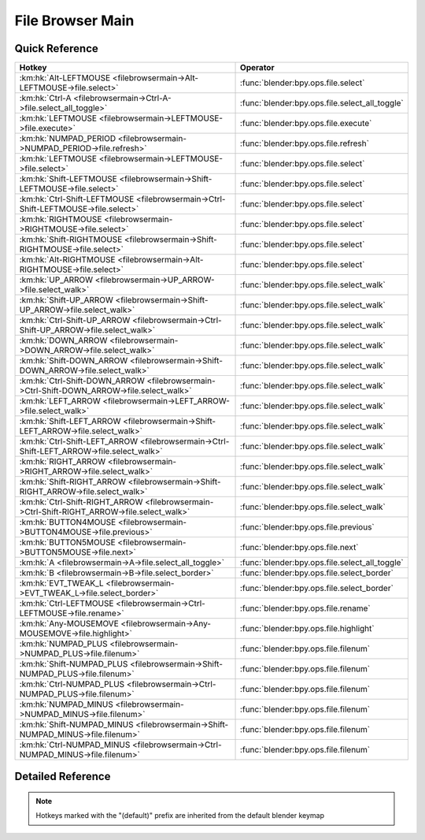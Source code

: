 *****************
File Browser Main
*****************

.. km:module:: filebrowsermain

   


---------------
Quick Reference
---------------

+--------------------------------------------------------------------------------------------+-----------------------------------------------+
|Hotkey                                                                                      |Operator                                       |
+============================================================================================+===============================================+
|:km:hk:`Alt-LEFTMOUSE <filebrowsermain->Alt-LEFTMOUSE->file.select>`                        |:func:`blender:bpy.ops.file.select`            |
+--------------------------------------------------------------------------------------------+-----------------------------------------------+
|:km:hk:`Ctrl-A <filebrowsermain->Ctrl-A->file.select_all_toggle>`                           |:func:`blender:bpy.ops.file.select_all_toggle` |
+--------------------------------------------------------------------------------------------+-----------------------------------------------+
|:km:hk:`LEFTMOUSE <filebrowsermain->LEFTMOUSE->file.execute>`                               |:func:`blender:bpy.ops.file.execute`           |
+--------------------------------------------------------------------------------------------+-----------------------------------------------+
|:km:hk:`NUMPAD_PERIOD <filebrowsermain->NUMPAD_PERIOD->file.refresh>`                       |:func:`blender:bpy.ops.file.refresh`           |
+--------------------------------------------------------------------------------------------+-----------------------------------------------+
|:km:hk:`LEFTMOUSE <filebrowsermain->LEFTMOUSE->file.select>`                                |:func:`blender:bpy.ops.file.select`            |
+--------------------------------------------------------------------------------------------+-----------------------------------------------+
|:km:hk:`Shift-LEFTMOUSE <filebrowsermain->Shift-LEFTMOUSE->file.select>`                    |:func:`blender:bpy.ops.file.select`            |
+--------------------------------------------------------------------------------------------+-----------------------------------------------+
|:km:hk:`Ctrl-Shift-LEFTMOUSE <filebrowsermain->Ctrl-Shift-LEFTMOUSE->file.select>`          |:func:`blender:bpy.ops.file.select`            |
+--------------------------------------------------------------------------------------------+-----------------------------------------------+
|:km:hk:`RIGHTMOUSE <filebrowsermain->RIGHTMOUSE->file.select>`                              |:func:`blender:bpy.ops.file.select`            |
+--------------------------------------------------------------------------------------------+-----------------------------------------------+
|:km:hk:`Shift-RIGHTMOUSE <filebrowsermain->Shift-RIGHTMOUSE->file.select>`                  |:func:`blender:bpy.ops.file.select`            |
+--------------------------------------------------------------------------------------------+-----------------------------------------------+
|:km:hk:`Alt-RIGHTMOUSE <filebrowsermain->Alt-RIGHTMOUSE->file.select>`                      |:func:`blender:bpy.ops.file.select`            |
+--------------------------------------------------------------------------------------------+-----------------------------------------------+
|:km:hk:`UP_ARROW <filebrowsermain->UP_ARROW->file.select_walk>`                             |:func:`blender:bpy.ops.file.select_walk`       |
+--------------------------------------------------------------------------------------------+-----------------------------------------------+
|:km:hk:`Shift-UP_ARROW <filebrowsermain->Shift-UP_ARROW->file.select_walk>`                 |:func:`blender:bpy.ops.file.select_walk`       |
+--------------------------------------------------------------------------------------------+-----------------------------------------------+
|:km:hk:`Ctrl-Shift-UP_ARROW <filebrowsermain->Ctrl-Shift-UP_ARROW->file.select_walk>`       |:func:`blender:bpy.ops.file.select_walk`       |
+--------------------------------------------------------------------------------------------+-----------------------------------------------+
|:km:hk:`DOWN_ARROW <filebrowsermain->DOWN_ARROW->file.select_walk>`                         |:func:`blender:bpy.ops.file.select_walk`       |
+--------------------------------------------------------------------------------------------+-----------------------------------------------+
|:km:hk:`Shift-DOWN_ARROW <filebrowsermain->Shift-DOWN_ARROW->file.select_walk>`             |:func:`blender:bpy.ops.file.select_walk`       |
+--------------------------------------------------------------------------------------------+-----------------------------------------------+
|:km:hk:`Ctrl-Shift-DOWN_ARROW <filebrowsermain->Ctrl-Shift-DOWN_ARROW->file.select_walk>`   |:func:`blender:bpy.ops.file.select_walk`       |
+--------------------------------------------------------------------------------------------+-----------------------------------------------+
|:km:hk:`LEFT_ARROW <filebrowsermain->LEFT_ARROW->file.select_walk>`                         |:func:`blender:bpy.ops.file.select_walk`       |
+--------------------------------------------------------------------------------------------+-----------------------------------------------+
|:km:hk:`Shift-LEFT_ARROW <filebrowsermain->Shift-LEFT_ARROW->file.select_walk>`             |:func:`blender:bpy.ops.file.select_walk`       |
+--------------------------------------------------------------------------------------------+-----------------------------------------------+
|:km:hk:`Ctrl-Shift-LEFT_ARROW <filebrowsermain->Ctrl-Shift-LEFT_ARROW->file.select_walk>`   |:func:`blender:bpy.ops.file.select_walk`       |
+--------------------------------------------------------------------------------------------+-----------------------------------------------+
|:km:hk:`RIGHT_ARROW <filebrowsermain->RIGHT_ARROW->file.select_walk>`                       |:func:`blender:bpy.ops.file.select_walk`       |
+--------------------------------------------------------------------------------------------+-----------------------------------------------+
|:km:hk:`Shift-RIGHT_ARROW <filebrowsermain->Shift-RIGHT_ARROW->file.select_walk>`           |:func:`blender:bpy.ops.file.select_walk`       |
+--------------------------------------------------------------------------------------------+-----------------------------------------------+
|:km:hk:`Ctrl-Shift-RIGHT_ARROW <filebrowsermain->Ctrl-Shift-RIGHT_ARROW->file.select_walk>` |:func:`blender:bpy.ops.file.select_walk`       |
+--------------------------------------------------------------------------------------------+-----------------------------------------------+
|:km:hk:`BUTTON4MOUSE <filebrowsermain->BUTTON4MOUSE->file.previous>`                        |:func:`blender:bpy.ops.file.previous`          |
+--------------------------------------------------------------------------------------------+-----------------------------------------------+
|:km:hk:`BUTTON5MOUSE <filebrowsermain->BUTTON5MOUSE->file.next>`                            |:func:`blender:bpy.ops.file.next`              |
+--------------------------------------------------------------------------------------------+-----------------------------------------------+
|:km:hk:`A <filebrowsermain->A->file.select_all_toggle>`                                     |:func:`blender:bpy.ops.file.select_all_toggle` |
+--------------------------------------------------------------------------------------------+-----------------------------------------------+
|:km:hk:`B <filebrowsermain->B->file.select_border>`                                         |:func:`blender:bpy.ops.file.select_border`     |
+--------------------------------------------------------------------------------------------+-----------------------------------------------+
|:km:hk:`EVT_TWEAK_L <filebrowsermain->EVT_TWEAK_L->file.select_border>`                     |:func:`blender:bpy.ops.file.select_border`     |
+--------------------------------------------------------------------------------------------+-----------------------------------------------+
|:km:hk:`Ctrl-LEFTMOUSE <filebrowsermain->Ctrl-LEFTMOUSE->file.rename>`                      |:func:`blender:bpy.ops.file.rename`            |
+--------------------------------------------------------------------------------------------+-----------------------------------------------+
|:km:hk:`Any-MOUSEMOVE <filebrowsermain->Any-MOUSEMOVE->file.highlight>`                     |:func:`blender:bpy.ops.file.highlight`         |
+--------------------------------------------------------------------------------------------+-----------------------------------------------+
|:km:hk:`NUMPAD_PLUS <filebrowsermain->NUMPAD_PLUS->file.filenum>`                           |:func:`blender:bpy.ops.file.filenum`           |
+--------------------------------------------------------------------------------------------+-----------------------------------------------+
|:km:hk:`Shift-NUMPAD_PLUS <filebrowsermain->Shift-NUMPAD_PLUS->file.filenum>`               |:func:`blender:bpy.ops.file.filenum`           |
+--------------------------------------------------------------------------------------------+-----------------------------------------------+
|:km:hk:`Ctrl-NUMPAD_PLUS <filebrowsermain->Ctrl-NUMPAD_PLUS->file.filenum>`                 |:func:`blender:bpy.ops.file.filenum`           |
+--------------------------------------------------------------------------------------------+-----------------------------------------------+
|:km:hk:`NUMPAD_MINUS <filebrowsermain->NUMPAD_MINUS->file.filenum>`                         |:func:`blender:bpy.ops.file.filenum`           |
+--------------------------------------------------------------------------------------------+-----------------------------------------------+
|:km:hk:`Shift-NUMPAD_MINUS <filebrowsermain->Shift-NUMPAD_MINUS->file.filenum>`             |:func:`blender:bpy.ops.file.filenum`           |
+--------------------------------------------------------------------------------------------+-----------------------------------------------+
|:km:hk:`Ctrl-NUMPAD_MINUS <filebrowsermain->Ctrl-NUMPAD_MINUS->file.filenum>`               |:func:`blender:bpy.ops.file.filenum`           |
+--------------------------------------------------------------------------------------------+-----------------------------------------------+


------------------
Detailed Reference
------------------

.. note:: Hotkeys marked with the "(default)" prefix are inherited from the default blender keymap

   

.. km:hotkey:: Alt-LEFTMOUSE -> file.select

   Activate/Select File

   bpy.ops.file.select(extend=False, fill=False, open=True)
   
   
   +------------+--------+
   |Properties: |Values: |
   +============+========+
   |Extend      |True    |
   +------------+--------+
   |Fill        |True    |
   +------------+--------+
   
   
.. km:hotkey:: Ctrl-A -> file.select_all_toggle

   (De)select All Files

   bpy.ops.file.select_all_toggle()
   
   
.. km:hotkeyd:: LEFTMOUSE -> file.execute

   Execute File Window

   bpy.ops.file.execute(need_active=False)
   
   
   +------------+--------+
   |Properties: |Values: |
   +============+========+
   |Need Active |True    |
   +------------+--------+
   
   
.. km:hotkeyd:: NUMPAD_PERIOD -> file.refresh

   Refresh Filelist

   bpy.ops.file.refresh()
   
   
.. km:hotkeyd:: LEFTMOUSE -> file.select

   Activate/Select File

   bpy.ops.file.select(extend=False, fill=False, open=True)
   
   
.. km:hotkeyd:: Shift-LEFTMOUSE -> file.select

   Activate/Select File

   bpy.ops.file.select(extend=False, fill=False, open=True)
   
   
   +------------+--------+
   |Properties: |Values: |
   +============+========+
   |Extend      |True    |
   +------------+--------+
   
   
.. km:hotkeyd:: Ctrl-Shift-LEFTMOUSE -> file.select

   Activate/Select File

   bpy.ops.file.select(extend=False, fill=False, open=True)
   
   
   +------------+--------+
   |Properties: |Values: |
   +============+========+
   |Extend      |True    |
   +------------+--------+
   |Fill        |True    |
   +------------+--------+
   
   
.. km:hotkeyd:: RIGHTMOUSE -> file.select

   Activate/Select File

   bpy.ops.file.select(extend=False, fill=False, open=True)
   
   
   +------------+--------+
   |Properties: |Values: |
   +============+========+
   |Open        |False   |
   +------------+--------+
   
   
.. km:hotkeyd:: Shift-RIGHTMOUSE -> file.select

   Activate/Select File

   bpy.ops.file.select(extend=False, fill=False, open=True)
   
   
   +------------+--------+
   |Properties: |Values: |
   +============+========+
   |Extend      |True    |
   +------------+--------+
   |Open        |False   |
   +------------+--------+
   
   
.. km:hotkeyd:: Alt-RIGHTMOUSE -> file.select

   Activate/Select File

   bpy.ops.file.select(extend=False, fill=False, open=True)
   
   
   +------------+--------+
   |Properties: |Values: |
   +============+========+
   |Extend      |True    |
   +------------+--------+
   |Fill        |True    |
   +------------+--------+
   |Open        |False   |
   +------------+--------+
   
   
.. km:hotkeyd:: UP_ARROW -> file.select_walk

   Walk Select/Deselect File

   bpy.ops.file.select_walk(direction='UP', extend=False, fill=False)
   
   
   +---------------+--------+
   |Properties:    |Values: |
   +===============+========+
   |Walk Direction |UP      |
   +---------------+--------+
   
   
.. km:hotkeyd:: Shift-UP_ARROW -> file.select_walk

   Walk Select/Deselect File

   bpy.ops.file.select_walk(direction='UP', extend=False, fill=False)
   
   
   +---------------+--------+
   |Properties:    |Values: |
   +===============+========+
   |Walk Direction |UP      |
   +---------------+--------+
   |Extend         |True    |
   +---------------+--------+
   
   
.. km:hotkeyd:: Ctrl-Shift-UP_ARROW -> file.select_walk

   Walk Select/Deselect File

   bpy.ops.file.select_walk(direction='UP', extend=False, fill=False)
   
   
   +---------------+--------+
   |Properties:    |Values: |
   +===============+========+
   |Walk Direction |UP      |
   +---------------+--------+
   |Extend         |True    |
   +---------------+--------+
   |Fill           |True    |
   +---------------+--------+
   
   
.. km:hotkeyd:: DOWN_ARROW -> file.select_walk

   Walk Select/Deselect File

   bpy.ops.file.select_walk(direction='UP', extend=False, fill=False)
   
   
   +---------------+--------+
   |Properties:    |Values: |
   +===============+========+
   |Walk Direction |DOWN    |
   +---------------+--------+
   
   
.. km:hotkeyd:: Shift-DOWN_ARROW -> file.select_walk

   Walk Select/Deselect File

   bpy.ops.file.select_walk(direction='UP', extend=False, fill=False)
   
   
   +---------------+--------+
   |Properties:    |Values: |
   +===============+========+
   |Walk Direction |DOWN    |
   +---------------+--------+
   |Extend         |True    |
   +---------------+--------+
   
   
.. km:hotkeyd:: Ctrl-Shift-DOWN_ARROW -> file.select_walk

   Walk Select/Deselect File

   bpy.ops.file.select_walk(direction='UP', extend=False, fill=False)
   
   
   +---------------+--------+
   |Properties:    |Values: |
   +===============+========+
   |Walk Direction |DOWN    |
   +---------------+--------+
   |Extend         |True    |
   +---------------+--------+
   |Fill           |True    |
   +---------------+--------+
   
   
.. km:hotkeyd:: LEFT_ARROW -> file.select_walk

   Walk Select/Deselect File

   bpy.ops.file.select_walk(direction='UP', extend=False, fill=False)
   
   
   +---------------+--------+
   |Properties:    |Values: |
   +===============+========+
   |Walk Direction |LEFT    |
   +---------------+--------+
   
   
.. km:hotkeyd:: Shift-LEFT_ARROW -> file.select_walk

   Walk Select/Deselect File

   bpy.ops.file.select_walk(direction='UP', extend=False, fill=False)
   
   
   +---------------+--------+
   |Properties:    |Values: |
   +===============+========+
   |Walk Direction |LEFT    |
   +---------------+--------+
   |Extend         |True    |
   +---------------+--------+
   
   
.. km:hotkeyd:: Ctrl-Shift-LEFT_ARROW -> file.select_walk

   Walk Select/Deselect File

   bpy.ops.file.select_walk(direction='UP', extend=False, fill=False)
   
   
   +---------------+--------+
   |Properties:    |Values: |
   +===============+========+
   |Walk Direction |LEFT    |
   +---------------+--------+
   |Extend         |True    |
   +---------------+--------+
   |Fill           |True    |
   +---------------+--------+
   
   
.. km:hotkeyd:: RIGHT_ARROW -> file.select_walk

   Walk Select/Deselect File

   bpy.ops.file.select_walk(direction='UP', extend=False, fill=False)
   
   
   +---------------+--------+
   |Properties:    |Values: |
   +===============+========+
   |Walk Direction |RIGHT   |
   +---------------+--------+
   
   
.. km:hotkeyd:: Shift-RIGHT_ARROW -> file.select_walk

   Walk Select/Deselect File

   bpy.ops.file.select_walk(direction='UP', extend=False, fill=False)
   
   
   +---------------+--------+
   |Properties:    |Values: |
   +===============+========+
   |Walk Direction |RIGHT   |
   +---------------+--------+
   |Extend         |True    |
   +---------------+--------+
   
   
.. km:hotkeyd:: Ctrl-Shift-RIGHT_ARROW -> file.select_walk

   Walk Select/Deselect File

   bpy.ops.file.select_walk(direction='UP', extend=False, fill=False)
   
   
   +---------------+--------+
   |Properties:    |Values: |
   +===============+========+
   |Walk Direction |RIGHT   |
   +---------------+--------+
   |Extend         |True    |
   +---------------+--------+
   |Fill           |True    |
   +---------------+--------+
   
   
.. km:hotkeyd:: BUTTON4MOUSE -> file.previous

   Previous Folder

   bpy.ops.file.previous()
   
   
.. km:hotkeyd:: BUTTON5MOUSE -> file.next

   Next Folder

   bpy.ops.file.next()
   
   
.. km:hotkeyd:: A -> file.select_all_toggle

   (De)select All Files

   bpy.ops.file.select_all_toggle()
   
   
.. km:hotkeyd:: B -> file.select_border

   Activate/Select File

   bpy.ops.file.select_border(gesture_mode=0, xmin=0, xmax=0, ymin=0, ymax=0, extend=True)
   
   
.. km:hotkeyd:: EVT_TWEAK_L -> file.select_border

   Activate/Select File

   bpy.ops.file.select_border(gesture_mode=0, xmin=0, xmax=0, ymin=0, ymax=0, extend=True)
   
   
.. km:hotkeyd:: Ctrl-LEFTMOUSE -> file.rename

   Rename File or Directory

   bpy.ops.file.rename()
   
   
.. km:hotkeyd:: Any-MOUSEMOVE -> file.highlight

   Highlight File

   bpy.ops.file.highlight()
   
   
.. km:hotkeyd:: NUMPAD_PLUS -> file.filenum

   Increment Number in Filename

   bpy.ops.file.filenum(increment=1)
   
   
   +------------+--------+
   |Properties: |Values: |
   +============+========+
   |Increment   |1       |
   +------------+--------+
   
   
.. km:hotkeyd:: Shift-NUMPAD_PLUS -> file.filenum

   Increment Number in Filename

   bpy.ops.file.filenum(increment=1)
   
   
   +------------+--------+
   |Properties: |Values: |
   +============+========+
   |Increment   |10      |
   +------------+--------+
   
   
.. km:hotkeyd:: Ctrl-NUMPAD_PLUS -> file.filenum

   Increment Number in Filename

   bpy.ops.file.filenum(increment=1)
   
   
   +------------+--------+
   |Properties: |Values: |
   +============+========+
   |Increment   |100     |
   +------------+--------+
   
   
.. km:hotkeyd:: NUMPAD_MINUS -> file.filenum

   Increment Number in Filename

   bpy.ops.file.filenum(increment=1)
   
   
   +------------+--------+
   |Properties: |Values: |
   +============+========+
   |Increment   |-1      |
   +------------+--------+
   
   
.. km:hotkeyd:: Shift-NUMPAD_MINUS -> file.filenum

   Increment Number in Filename

   bpy.ops.file.filenum(increment=1)
   
   
   +------------+--------+
   |Properties: |Values: |
   +============+========+
   |Increment   |-10     |
   +------------+--------+
   
   
.. km:hotkeyd:: Ctrl-NUMPAD_MINUS -> file.filenum

   Increment Number in Filename

   bpy.ops.file.filenum(increment=1)
   
   
   +------------+--------+
   |Properties: |Values: |
   +============+========+
   |Increment   |-100    |
   +------------+--------+
   
   
